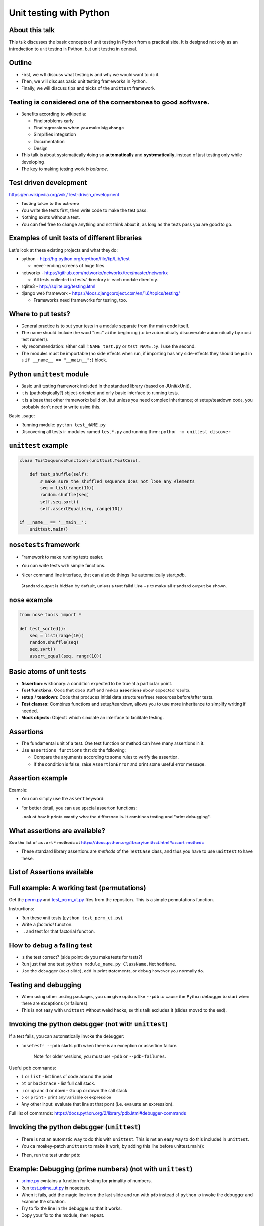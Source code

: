Unit testing with Python
========================


About this talk
~~~~~~~~~~~~~~~

This talk discusses the basic concepts of unit testing in Python from
a practical side.  It is designed not only as an introduction to unit
testing in Python, but unit testing in general.



Outline
~~~~~~~

- First, we will discuss what testing is and why we would want to do
  it.

- Then, we will discuss basic unit testing frameworks in Python.

- Finally, we will discuss tips and tricks of the ``unittest``
  framework.



Testing is considered one of the cornerstones to good software.
~~~~~~~~~~~~~~~~~~~~~~~~~~~~~~~~~~~~~~~~~~~~~~~~~~~~~~~~~~~~~~~

* Benefits according to wikipedia:

  * Find problems early

  * Find regressions when you make big change

  * Simplifies integration

  * Documentation

  * Design

* This talk is about systematically doing so **automatically** and **systematically**, instead of just testing only while developing.

* The key to making testing work is *balance*.



Test driven development
~~~~~~~~~~~~~~~~~~~~~~~

https://en.wikipedia.org/wiki/Test-driven_development

* Testing taken to the extreme

* You write the tests first, then write code to make the test pass.

* Nothing exists without a test.

* You can feel free to change anything and not think about it, as long as the tests pass you are good to go.



Examples of unit tests of different libraries
~~~~~~~~~~~~~~~~~~~~~~~~~~~~~~~~~~~~~~~~~~~~~

Let's look at these existing projects and what they do:

* python - http://hg.python.org/cpython/file/tip/Lib/test

  * never-ending screens of huge files.

* networkx - https://github.com/networkx/networkx/tree/master/networkx

  * All tests collected in tests/ directory in each module directory.

* sqlite3 - http://sqlite.org/testing.html

* django web framework - https://docs.djangoproject.com/en/1.6/topics/testing/

  * Frameworks need frameworks for testing, too.



Where to put tests?
~~~~~~~~~~~~~~~~~~~

* General practice is to put your tests in a module separate from the
  main code itself.

* The name should include the word "test" at the beginning (to
  be automatically discoverable automatically by most test runners).

* My recommendation: either call it ``NAME_test.py`` or
  ``test_NAME.py``.  I  use the second.

* The modules must be importable (no side effects when run, if
  importing has any side-effects they should be put in a ``if __name__
  == "__main__":``) block.



Python ``unittest`` module
~~~~~~~~~~~~~~~~~~~~~~~~~~

* Basic unit testing framework included in the standard library (based
  on JUnit/xUnit).

* It is (pathologically?) object-oriented and only basic interface to
  running tests.

* It is a base that other frameworks build on, but unless you need
  complex inheritance; of setup/teardown code, you probably don't need
  to write using this.

Basic usage:

* Running module: ``python test_NAME.py``

* Discovering all tests in modules named ``test*.py`` and running
  them: ``python -m unittest discover``


``unittest`` example
~~~~~~~~~~~~~~~~~~~~

.. code::

  class TestSequenceFunctions(unittest.TestCase):
      
      def test_shuffle(self):
          # make sure the shuffled sequence does not lose any elements
	  seq = list(range(10))
          random.shuffle(seq)
          self.seq.sort()
          self.assertEqual(seq, range(10))

  if __name__ == '__main__':
      unittest.main()



``nosetests`` framework
~~~~~~~~~~~~~~~~~~~~~~~

* Framework to make running tests easier.

* You can write tests with simple functions.

* Nicer command line interface, that can also do things like
  automatically start `pdb`.

    .. console::

       $ nosetests
       $ nosetests test_NAME.py
       $ nosetests test_NAME.py:test1
       $ nosetests --pdb                 # start pdb if there are failures

.. epigraph::

  Standard output is hidden by default, unless a test fails!  Use ``-s`` to make all standard output be shown.


``nose`` example
~~~~~~~~~~~~~~~~

.. code::

    from nose.tools import *

    def test_sorted():
        seq = list(range(10))
        random.shuffle(seq)
        seq.sort()
        assert_equal(seq, range(10))



Basic atoms of unit tests
~~~~~~~~~~~~~~~~~~~~~~~~~

* **Assertion**: wiktionary: a condition expected to be true at a
  particular point.

* **Test functions:** Code that does stuff and makes **assertions**
  about expected results.

* **setup** / **teardown**: Code that produces initial data
  structures/frees resources before/after tests.

* **Test classes:** Combines functions and setup/teardown, allows you
  to use more inheritance to simplify writing if needed.

* **Mock objects:** Objects which simulate an interface to facilitate
  testing.



Assertions
~~~~~~~~~~

* The fundamental unit of a test.  One test function or method can
  have many assertions in it.

* Use ``assertions functions`` that do the following:

  * Compare the arguments according to some rules to verify the assertion.

  * If the condition is false, raise ``AssertionError`` and print some
    useful error message.


Assertion example
~~~~~~~~~~~~~~~~~

Example:

* You can simply use the ``assert`` keyword:

  .. python::

     assert func(5) == 1, "function is not 1"

* For better detail, you can use special assertion functions:

  .. python::

     >>> self.assertEqual(set([1, 2, 3]), set([1, 2, 4]) )

     AssertionError: Items in the first set but not the second:
     3
     Items in the second set but not the first:
     4

  Look at how it prints exactly what the difference is.  It combines
  testing and "print debugging".




What assertions are available?
~~~~~~~~~~~~~~~~~~~~~~~~~~~~~~

See the list of ``assert*`` methods at
https://docs.python.org/library/unittest.html#assert-methods

* These standard library assertions are *methods* of the ``TestCase``
  class, and thus you have to use ``unittest`` to have these.



List of Assertions available
~~~~~~~~~~~~~~~~~~~~~~~~~~~~

.. python::

    assertAlmostEqual
    assertAlmostEquals
    assertDictContainsSubset
    assertDictEqual
    assertEqual
    assertEquals
    assertFalse
    assertGreater
    assertGreaterEqual
    assertIn
    assertIs
    assertIsInstance
    assertIsNone
    assertIsNot
    assertIsNotNone
    assertItemsEqual
    assertLess
    assertLessEqual
    assertListEqual
    assertMultiLineEqual
    assertNotAlmostEqual
    assertNotAlmostEquals
    assertNotEqual
    assertNotEquals
    assertNotIn
    assertNotIsInstance
    assertNotRegexpMatches
    assertRaises
    assertRaisesRegexp
    assertRegexpMatches
    assertSequenceEqual
    assertSetEqual
    assertTrue
    assertTupleEqual
    assert_



Full example: A working test (permutations)
~~~~~~~~~~~~~~~~~~~~~~~~~~~~~~~~~~~~~~~~~~~

Get the `perm.py <perm.py>`_ and `test_perm_ut.py <test_perm_ut.py>`_ files
from the repository.  This is a simple permutations function.

Instructions:

* Run these unit tests (``python test_perm_ut.py``).

* Write a *factorial* function.

* ... and test for that factorial function.



How to debug a failing test
~~~~~~~~~~~~~~~~~~~~~~~~~~~

* Is the test correct?  (side point: do you make tests for tests?)

* Run just that one test: ``python module_name.py ClassName.MethodName``.

* Use the debugger (next slide), add in print statements, or debug
  however you normally do.



Testing and debugging
~~~~~~~~~~~~~~~~~~~~~

* When using other testing packages, you can give options like
  ``--pdb`` to cause the Python debugger to start when there are
  exceptions (or failures).

* This is not easy with ``unittest`` without weird hacks, so this talk
  excludes it (slides moved to the end).



Invoking the python debugger (not with ``unittest``)
~~~~~~~~~~~~~~~~~~~~~~~~~~~~~~~~~~~~~~~~~~~~~~~~~~~~

If a test fails, you can automatically invoke the debugger:

* ``nosetests --pdb``  starts pdb when there is an exception or
  assertion failure.

  .. epigraph::

     Note: for older versions, you must use ``-pdb`` or ``--pdb-failures``.

Useful pdb commands:

* ``l`` or ``list`` - list lines of code around the point

* ``bt`` or ``backtrace`` - list full call stack.

* ``u`` or ``up`` and ``d`` or ``down`` - Go up or down the call stack

* ``p`` or ``print`` - print any variable or expression

* Any other input: evaluate that line at that point (i.e. evaluate an
  expression).

Full list of commands: https://docs.python.org/2/library/pdb.html#debugger-commands



Invoking the python debugger (``unittest``)
~~~~~~~~~~~~~~~~~~~~~~~~~~~~~~~~~~~~~~~~~~~

* There is not an automatic way to do this with ``unittest``.  This is
  not an easy way to do this included in ``unittest``.

* You ca monkey-patch ``unittest`` to make it work, by adding this
  line before unittest.main():

.. python::

    import unittest; unittest.TestCase.run = lambda self,*args,**kw: unittest.TestCase.debug(self)

* Then, run the test under ``pdb``:

  .. console::

     $ pdb test_NAME.py



Example: Debugging (prime numbers) (not with ``unittest``)
~~~~~~~~~~~~~~~~~~~~~~~~~~~~~~~~~~~~~~~~~~~~~~~~~~~~~~~~~~

* `prime.py <prime.py>`_ contains a function for testing for primality of numbers.

* Run `test_prime_ut.py <test_prime_ut.py>`_ in nosetests.

* When it fails, add the magic line from the last slide and run with
  ``pdb`` instead of ``python`` to invoke the debugger and examine the
  situation.

* Try to fix the line in the debugger so that it works.

* Copy your fix to the module, then repeat.



Example: Test inheritance (Fibonacci numbers)
~~~~~~~~~~~~~~~~~~~~~~~~~~~~~~~~~~~~~~~~~~~~~

* `fib.py <fib.py>`_ contains two functions to calculate the ``n``\ th
  Fibonacci number.

* In `test_fib.py <test_fib.py>`_ you see a class-based method of
  testing both the functions.  This module compatible with both
  ``unittest`` and ``nose``.

  * Notice that both functions are expected to pass the exact same
    tests.  This is a case of using inheritance to simplify writing.

Instructions:

* Use ``nosetests`` to run ``TestFib1`` only.  Does it pass?

* Use ``nosetests`` to run ``TestFib2`` only.  Does it pass?

* If any don't pass, use ``--pdb`` or ``--pdb-fail`` to examine the
  situation, if you think it will help.

* Fix the problem until the test suite passes.



Example: Test-driven development (counting function)
~~~~~~~~~~~~~~~~~~~~~~~~~~~~~~~~~~~~~~~~~~~~~~~~~~~~

* A function that returns the counts of items in an iterable as a dictionary.

  * Example:  ``[1, 1, 5, ]  -->   {1:2, 5:1}``

* Get `count.py <count.py>`_ and `test_count_ut.py <test_count_ut.py>`_ from
  the repository.

Instructions:

* Run the test module.  Notice it fails because ``count.py`` is empty
  but there is one test.

* Write a ``count`` function to make the test pass.

* Do the following over and over until you are satisfied:

  * Think: What else should this function return (hint: the example above)

  * Write a test script for that example.

  * Run the test script: notice it fails.

  * Fix the function so that it passes.



Recommendations for making tests
~~~~~~~~~~~~~~~~~~~~~~~~~~~~~~~~

* Think about what axes can be used to simplify the problem.  For
  example, if the problem scales as a function of ``n``, write tests
  for low ``n`` where the solution is easily checked in your head.

* Try to think of all important boundary cases to handle.

* Testing is easiest for ``pure functions``: the return value depends
  only on arguments and the function does not have any side effects.

* You will be tempted to run the code over and over during
  development as part of your iterative development cycle.  Instead,

  * Put it in a test instead - it's the same amount of work.

  * If there is an exception or ``AssertionError``, then use ``--pdb``
    or ``--pdb-fail`` to drop to a Python shell at that point and
    figure out what the problem is.

* Have two windows open: one with the editor, and one to run ``nosetests`` over and over again.



Conclusions
~~~~~~~~~~~

* Testing is a concept that spans all languages and programming
  paradigms.

* Tests should be:

  * Fast
  * Automatic
  * Extensive

* We have looked at the ``unittest`` and ``nose`` frameworks for
  testing in Python.

* Many standard development processes integrate into testing, and can
  save you a lot of time: debugging, profiling, release, ...




Extensions we haven't covered
~~~~~~~~~~~~~~~~~~~~~~~~~~~~~

* Testing non-pure functions:  You'll need to make initial data, run
  function, and test side-effects.

  * **Mock objects** can be used to test the effect a function has on
    another object.  ``unittest.mock`` and other libraries automate
    this.

* Code coverage: automatic tools to show you what lines have been
  run by tests.

* Levels of testing: unit testing, integration testing, system
  testing, etc.

* Doctests: tests in docstrings automatically run.  Serve as
  documentation.



